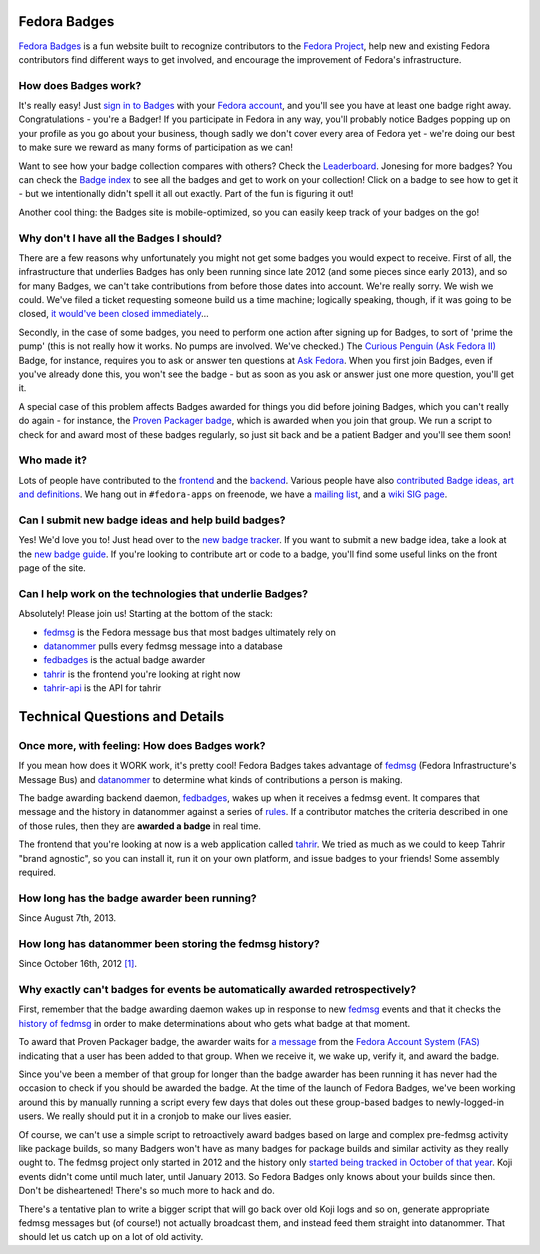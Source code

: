 Fedora Badges
=============

`Fedora Badges <https://badges.fedoraproject.org>`_ is a fun website built to recognize contributors to the `Fedora Project <https://fedoraproject.org>`_, help new and existing Fedora contributors find different ways to get involved, and encourage the improvement of Fedora's infrastructure.

.. image:: http://oddshocks.com/presentations/fedora_badges/badges_fan.png
   :alt: Fedora Badges

How does Badges work?
---------------------

It's really easy! Just `sign in to Badges <https://badges.fedoraproject.org/login>`_ with your `Fedora account <https://admin.fedoraproject.org/accounts/>`_, and you'll see you have at least one badge right away. Congratulations - you're a Badger! If you participate in Fedora in any way, you'll probably notice Badges popping up on your profile as you go about your business, though sadly we don't cover every area of Fedora yet - we're doing our best to make sure we reward as many forms of participation as we can!

Want to see how your badge collection compares with others? Check the `Leaderboard <https://badges.fedoraproject.org/leaderboard>`_. Jonesing for more badges? You can check the `Badge index <https://badges.fedoraproject.org/explore/badges>`_ to see all the badges and get to work on your collection! Click on a badge to see how to get it - but
we intentionally didn't spell it all out exactly. Part of the fun is figuring it out!

Another cool thing: the Badges site is mobile-optimized, so you can easily keep track of your badges on the go!

Why don't I have all the Badges I should?
-----------------------------------------

There are a few reasons why unfortunately you might not get some badges you would expect to receive. First of all, the infrastructure that underlies Badges has only been running since late 2012 (and some pieces since early 2013), and so for many Badges, we can't take contributions from before those dates into account. We're really sorry. We wish we could. We've filed a ticket requesting someone build us a time machine; logically speaking, though, if it was going to be closed, `it would've been closed immediately <http://boardgamegeek.com/boardgame/2297/us-patent-number-1>`_...

Secondly, in the case of some badges, you need to perform one action after signing up for Badges, to sort of 'prime the pump' (this is not really how it works. No pumps are involved. We've checked.) The `Curious Penguin (Ask Fedora II) <https://badges.fedoraproject.org/badge/curious-penguin-ask-fedora-ii>`_ Badge, for instance, requires you to ask or answer ten questions at `Ask Fedora <https://ask.fedoraproject.org>`_. When you first join Badges, even if you've already done this, you won't see the badge - but as soon as you ask or answer just one more question, you'll get it.

A special case of this problem affects Badges awarded for things you did before joining Badges, which you can't really do again - for instance, the `Proven Packager badge <https://badges.fedoraproject.org/badge/proven-packager>`_, which is awarded when you join that group. We run a script to check for and award most of these badges regularly, so just sit back and be a patient Badger and you'll see them soon!

Who made it?
------------

Lots of people have contributed to the `frontend <https://github.com/fedora-infra/tahrir/graphs/contributors>`_ and the `backend <https://github.com/fedora-infra/fedbadges/graphs/contributors>`_. Various people have also `contributed Badge ideas, art and definitions <https://fedorahosted.org/fedora-badges/report/18>`_. We hang out in ``#fedora-apps`` on freenode, we have a `mailing list <https://lists.fedoraproject.org/mailman/listinfo/badges>`_, and a `wiki SIG page <https://fedoraproject.org/wiki/Open_Badges>`_.

Can I submit new badge ideas and help build badges?
---------------------------------------------------

Yes! We'd love you to! Just head over to the `new badge tracker <https://fedorahosted.org/fedora-badges>`_. If you want to submit a new badge idea, take a look at the `new badge guide <https://fedorahosted.org/fedora-badges/wiki/NewBadgeGuide>`_. If you're looking to contribute art or code to a badge, you'll find some useful links on the front page of the site.

Can I help work on the technologies that underlie Badges?
---------------------------------------------------------

Absolutely! Please join us! Starting at the bottom of the stack:

- `fedmsg`_ is the Fedora message bus that most badges ultimately rely on
- `datanommer`_ pulls every fedmsg message into a database
- `fedbadges`_ is the actual badge awarder
- `tahrir`_ is the frontend you're looking at right now
- `tahrir-api`_ is the API for tahrir

Technical Questions and Details
===============================

Once more, with feeling: How does Badges work?
----------------------------------------------

If you mean how does it WORK work, it's pretty cool! Fedora Badges takes advantage of `fedmsg`_ (Fedora Infrastructure's Message Bus) and `datanommer`_ to determine what kinds of contributions a person is making.

The badge awarding backend daemon, `fedbadges`_, wakes up when it receives a fedmsg event. It compares that message and the history in datanommer against a series of `rules <https://git.fedorahosted.org/cgit/badges.git>`_. If a contributor matches the criteria described in one of those rules, then they are **awarded a badge** in real time.

The frontend that you're looking at now is a web application called `tahrir`_. We tried as much as we could to keep Tahrir "brand agnostic", so you can install it, run it on your own platform, and issue badges to your friends! Some assembly required.

How long has the badge awarder been running?
--------------------------------------------

Since August 7th, 2013.

How long has datanommer been storing the fedmsg history?
--------------------------------------------------------

Since October 16th, 2012 `[1]
<http://threebean.org/blog/datanommer-and-fedmsg-activity/>`_.

Why exactly can't badges for events be automatically awarded retrospectively?
-----------------------------------------------------------------------------

First, remember that the badge awarding daemon wakes up in response to new `fedmsg`_ events and that it checks the `history of fedmsg <https://apps.fedoraproject.org/datagrepper>`_ in order to make determinations
about who gets what badge at that moment.

To award that Proven Packager badge, the awarder waits for `a message <http://www.fedmsg.com/en/latest/topics/#fas-group-member-sponsor>`_ from the `Fedora Account System (FAS) <https://admin.fedoraproject.org/accounts>`_ indicating that a user has been added to that group. When we receive it, we wake up, verify it, and award the badge.

Since you've been a member of that group for longer than the badge awarder has been running it has never had the occasion to check if you should be awarded the badge. At the time of the launch of Fedora Badges, we've been working
around this by manually running a script every few days that doles out these group-based badges to newly-logged-in users. We really should put it in a cronjob to make our lives easier.

Of course, we can't use a simple script to retroactively award badges based on large and complex pre-fedmsg activity like package builds, so many Badgers won't have as many badges for package builds and similar activity as they really ought to. The fedmsg project only started in 2012 and the history only `started being tracked in October of that year
<http://threebean.org/blog/datanommer-and-fedmsg-activity/>`_. Koji events didn't come until much later, until January 2013. So Fedora Badges only knows about your builds since then. Don't be disheartened! There's so much more to hack and do.

There's a tentative plan to write a bigger script that will go back over old Koji logs and so on, generate appropriate fedmsg messages but (of course!) not actually broadcast them, and instead feed them straight into datanommer. That should let us catch up on a lot of old activity.

.. _fedmsg: http://fedmsg.com/
.. _datanommer: https://apps.fedoraproject.org/datagrepper
.. _fedbadges: https://github.com/fedora-infra/fedbadges
.. _tahrir: https://github.com/fedora-infra/tahrir
.. _tahrir-api: https://github.com/fedora-infra/tahrir-api
